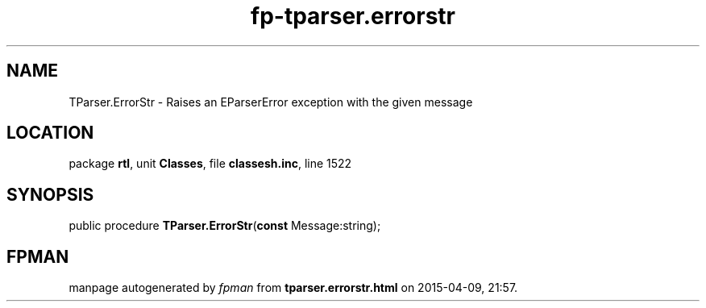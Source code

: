 .\" file autogenerated by fpman
.TH "fp-tparser.errorstr" 3 "2014-03-14" "fpman" "Free Pascal Programmer's Manual"
.SH NAME
TParser.ErrorStr - Raises an EParserError exception with the given message
.SH LOCATION
package \fBrtl\fR, unit \fBClasses\fR, file \fBclassesh.inc\fR, line 1522
.SH SYNOPSIS
public procedure \fBTParser.ErrorStr\fR(\fBconst\fR Message:string);
.SH FPMAN
manpage autogenerated by \fIfpman\fR from \fBtparser.errorstr.html\fR on 2015-04-09, 21:57.

